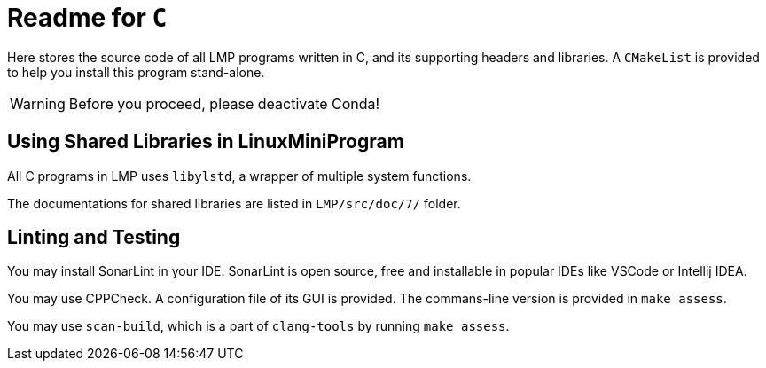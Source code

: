 = Readme for `C`

Here stores the source code of all LMP programs written in C, and its supporting headers and libraries. A `CMakeList` is provided to help you install this program stand-alone.

WARNING: Before you proceed, please deactivate Conda!

== Using Shared Libraries in LinuxMiniProgram

All C programs in LMP uses `libylstd`, a wrapper of multiple system functions.

The documentations for shared libraries are listed in `LMP/src/doc/7/` folder.

== Linting and Testing

You may install SonarLint in your IDE. SonarLint is open source, free and installable in popular IDEs like VSCode or Intellij IDEA.

You may use CPPCheck. A configuration file of its GUI is provided. The commans-line version is provided in `make assess`.

You may use `scan-build`, which is a part of `clang-tools` by running `make assess`.
